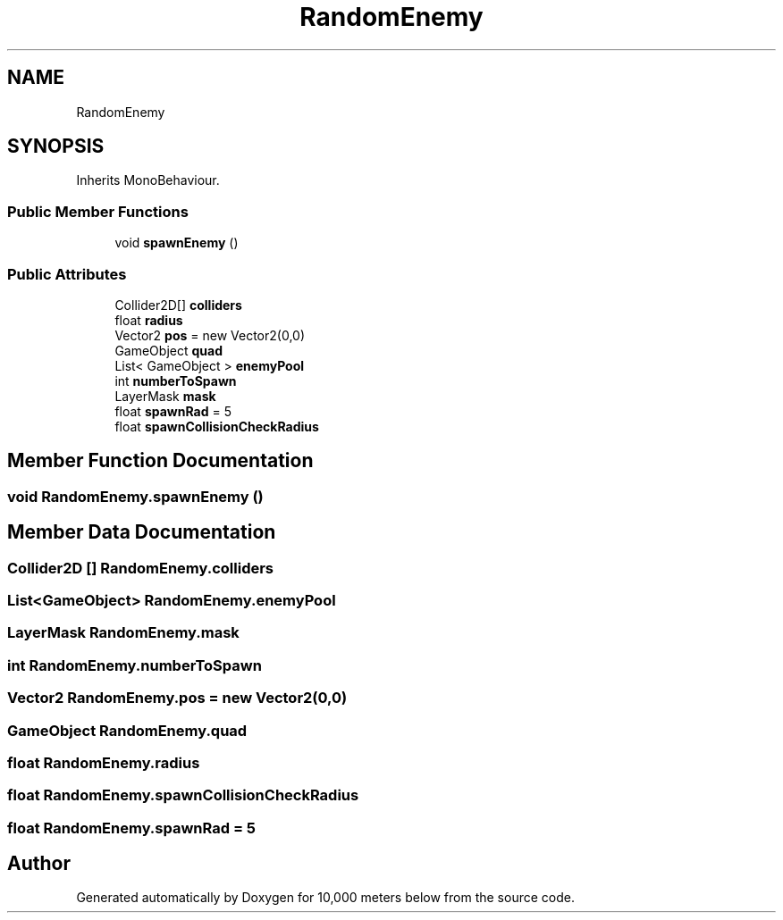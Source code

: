 .TH "RandomEnemy" 3 "Sun Dec 12 2021" "10,000 meters below" \" -*- nroff -*-
.ad l
.nh
.SH NAME
RandomEnemy
.SH SYNOPSIS
.br
.PP
.PP
Inherits MonoBehaviour\&.
.SS "Public Member Functions"

.in +1c
.ti -1c
.RI "void \fBspawnEnemy\fP ()"
.br
.in -1c
.SS "Public Attributes"

.in +1c
.ti -1c
.RI "Collider2D[] \fBcolliders\fP"
.br
.ti -1c
.RI "float \fBradius\fP"
.br
.ti -1c
.RI "Vector2 \fBpos\fP = new Vector2(0,0)"
.br
.ti -1c
.RI "GameObject \fBquad\fP"
.br
.ti -1c
.RI "List< GameObject > \fBenemyPool\fP"
.br
.ti -1c
.RI "int \fBnumberToSpawn\fP"
.br
.ti -1c
.RI "LayerMask \fBmask\fP"
.br
.ti -1c
.RI "float \fBspawnRad\fP = 5"
.br
.ti -1c
.RI "float \fBspawnCollisionCheckRadius\fP"
.br
.in -1c
.SH "Member Function Documentation"
.PP 
.SS "void RandomEnemy\&.spawnEnemy ()"

.SH "Member Data Documentation"
.PP 
.SS "Collider2D [] RandomEnemy\&.colliders"

.SS "List<GameObject> RandomEnemy\&.enemyPool"

.SS "LayerMask RandomEnemy\&.mask"

.SS "int RandomEnemy\&.numberToSpawn"

.SS "Vector2 RandomEnemy\&.pos = new Vector2(0,0)"

.SS "GameObject RandomEnemy\&.quad"

.SS "float RandomEnemy\&.radius"

.SS "float RandomEnemy\&.spawnCollisionCheckRadius"

.SS "float RandomEnemy\&.spawnRad = 5"


.SH "Author"
.PP 
Generated automatically by Doxygen for 10,000 meters below from the source code\&.
